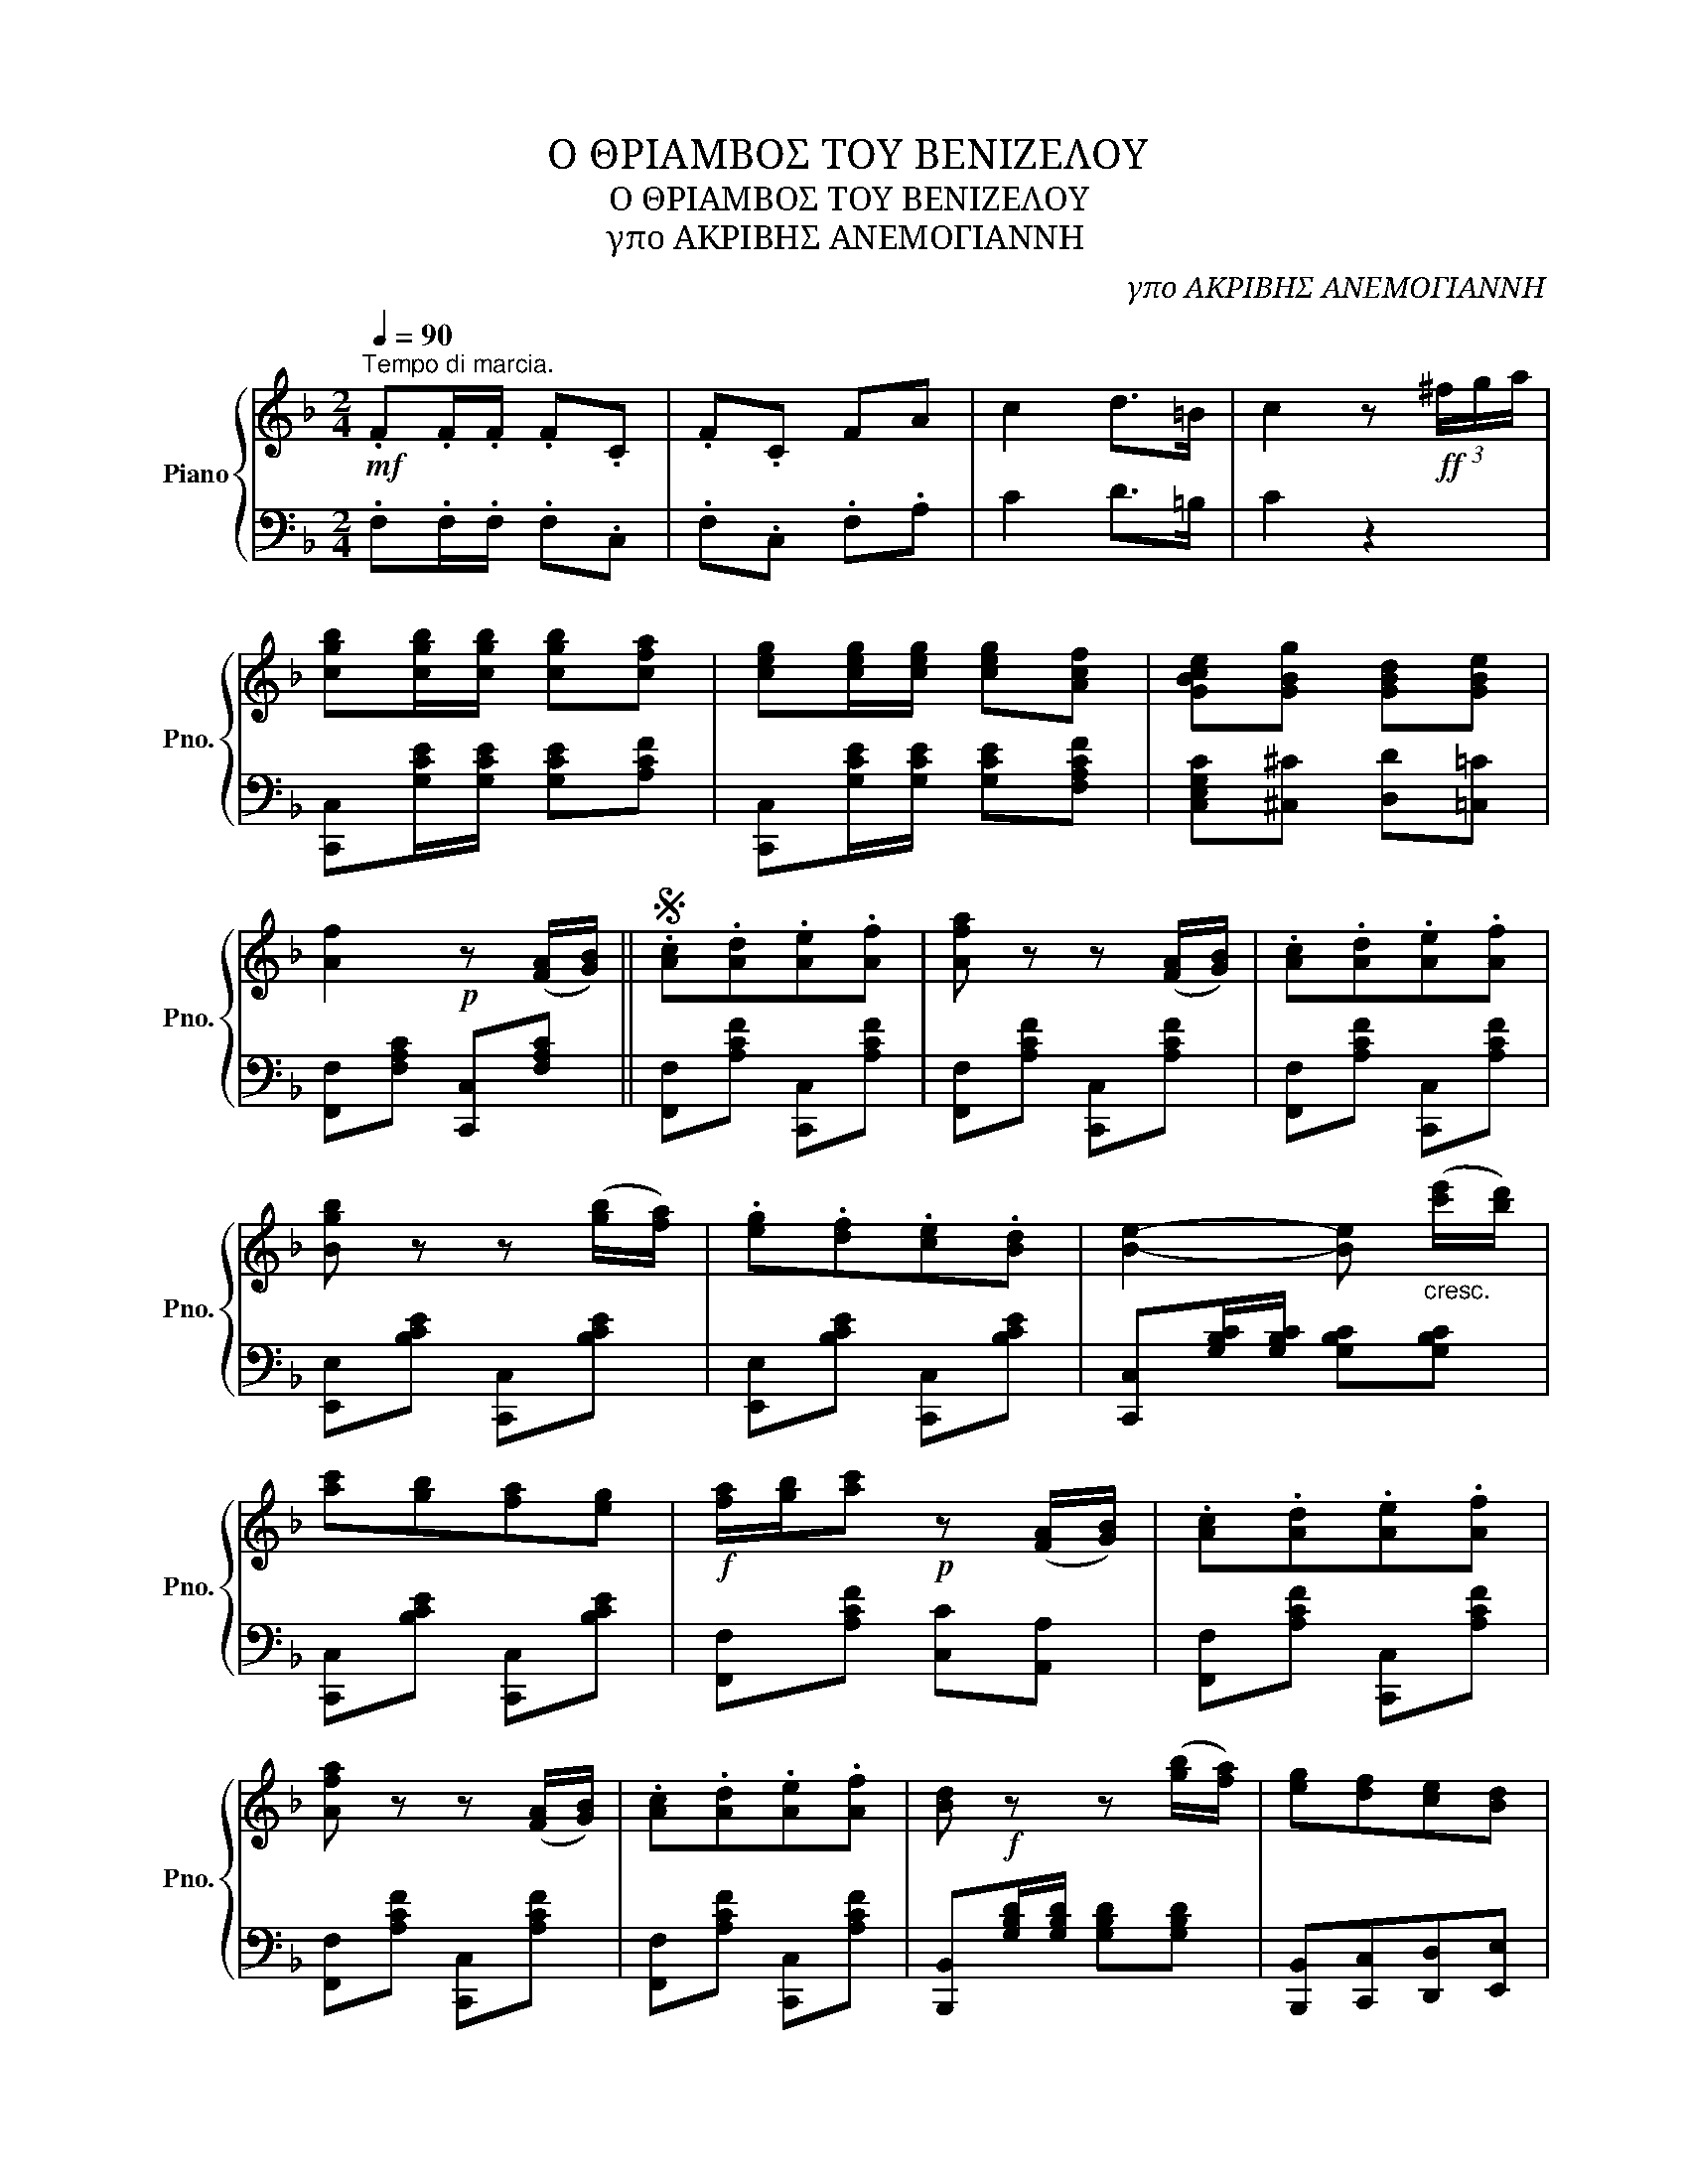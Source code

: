 X:1
T:Ο ΘΡΙΑΜΒΟΣ ΤΟΥ ΒΕΝΙΖΕΛΟΥ
T:Ο ΘΡΙΑΜΒΟΣ ΤΟΥ ΒΕΝΙΖΕΛΟΥ
T:γπο ΑΚΡΙΒΗΣ ΑΝΕΜΟΓΙΑΝΝΗ
C:γπο ΑΚΡΙΒΗΣ ΑΝΕΜΟΓΙΑΝΝΗ
%%score { 1 | 2 }
L:1/8
Q:1/4=90
M:2/4
K:F
V:1 treble nm="Piano" snm="Pno."
V:2 bass 
V:1
"^Tempo di marcia."!mf! .F.F/.F/ .F.C | .F.C FA | c2 d>=B | c2 z!ff! (3^f/g/a/ | %4
 [cgb][cgb]/[cgb]/ [cgb][cfa] | [ceg][ceg]/[ceg]/ [ceg][Acf] | [GBce][GBg] [GBd][GBe] | %7
 [Af]2!p! z ([FA]/[GB]/) ||S .[Ac].[Ad].[Ae].[Af] | [Afa] z z ([FA]/[GB]/) | .[Ac].[Ad].[Ae].[Af] | %11
 [Bgb] z z ([gb]/[fa]/) | .[eg].[df].[ce].[Bd] | [Be]2- [Be]"_cresc." ([c'e']/[bd']/) | %14
 [ac'][gb][fa][eg] |!f! [fa]/[gb]/[ac']!p! z ([FA]/[GB]/) | .[Ac].[Ad].[Ae].[Af] | %17
 [Afa] z z ([FA]/[GB]/) | .[Ac].[Ad].[Ae].[Af] | [Bd]!f! z z ([gb]/[fa]/) | [eg][df][ce][Bd] | %21
 [Ac][Acf][cfa] ([c'e']/[bd']/) | [ac']([fa]/[ac']/) .[gb]([eg]/a/) | [Acf]z/(3c/4d/4e/4 [Acf] || %24
!p! [EG]/"^FINE."[EG]/ |!p! [EG][FA][GB][Ac] | [GB] z z ([FA]/[GB]/) | [FA][GB][Ac][Bd] | %28
 [Ac] z z2 |!f!{/c} [fa] z!>(!{/A} [cf] z |{/F} [Ac]!>)! z{/C} [FA] z |{/C} [GB][egc'] z [egc'] | %32
!<(! z [egc']!<)!!>(! z [egc']!>)! |{/G} [eg] z{/G} [ce] z |{/C} [GB] z{/C} [EG] z | %35
{/C} [FA] z{/E} [Bd] z |{/C} [Ac] z z!p! [Ac]/[Ac]/ | [Ac][Ad][Ae][Af] | [Bd][cd^f][Bdg][Bdgb] | %39
 [dgbd'] z !>!c3/2(d/4e/4) | [Acf]!p!(3g/a/g/ eg |:[K:C]!p! [ceg] z [cfa] z | [ceg] z [c_e^f]2 | %43
 [ceg]4- | [ceg](3g/a/g/ .e.f | [ceg] z [cfa] z | [ceg] z [A^ce] z | [Adf]4- | %48
 [Adf](3a/b/a/ .^g.a |!p! [dfa]>[dfa] [dfa]2- | [dfa](3a/b/a/ [Bd^g][Bdb] | [dfa]4- | %52
 [dfa][eg]!ff![^d^f][=fa] |!p! !>![eg]2 !>![ce]2 | !>![df]2 !>![GBg]2 |1 !>![Gce]4- | %56
 [Gce](3g/a/g/ .e.g :|2!ff! [Gce] z [GBdg]3/2(a/4b/4) | [cec'] z z [FA]/[G_B]/ || %59
[K:Bb][K:bass]!p!{F,G,A,} B,2 z2 | z2[K:treble]!p! z F || .B!<(!.F .d.B | .f.d .b.d | %63
 [Bdg]2 [Bdf]2 |{/=e} [Bdf]2!<)!!f! z!<(! F | .B.F .d.B | .f.d bd!<)! | [Aef]2 [ce]2 | %68
{/d} [ce]2 z A |!<(! cA ec | ae c'b | [gb]2 [fa]>[ac']!<)! |{/[ac']} [ce]4 | %73
!f!{[fa][gb]} [fa]2 [eg]>A | [eg]2 z2 |!f!{[eg][fa]} [eg]2 [df]>B |{/d} [FBd]2 z F | %77
 .B!<(!.F .d.B | .f.d .b.d | [Bdg]2 [Bdf]2 |{/=e} [Bdf]2!<)! z d |!f! .d.d .e.f | %82
 !>![Bdb]2!<(! !>![Bd_a]2 |{_ab} [Bd_a]2!<)! [eg]>[d^f] | [eg]2 z/!<(! (g/^f/g/)!<)! | %85
{/g} [c'e']3 (3(g/=f/e/) |!f!{/d} [bd']3 (3(f/=e/g/) | f3 (3(c/d/e/ |!f! f3) (3d/e/f/ | %89
!f!{/g} [c'e']3 (3(g/=f/e/) |{/d} [bd']3 (3(f/=e/g/) |!f! (f2 f')(3f/g/a/ | %92
 [Bb][Bdfb]/[Bdfb]/ [Bdfb] z || %93
V:2
 .F,.F,/.F,/ .F,.C, | .F,.C, .F,.A, | C2 D>=B, | C2 z2 | [C,,C,][G,CE]/[G,CE]/ [G,CE][A,CF] | %5
 [C,,C,][G,CE]/[G,CE]/ [G,CE][F,A,CF] | [C,E,G,C][^C,^C] [D,D][=C,=C] | %7
 [F,,F,][F,A,C] [C,,C,][F,A,C] || [F,,F,][A,CF] [C,,C,][A,CF] | [F,,F,][A,CF] [C,,C,][A,CF] | %10
 [F,,F,][A,CF] [C,,C,][A,CF] | [E,,E,][B,CE] [C,,C,][B,CE] | [E,,E,][B,CE] [C,,C,][B,CE] | %13
 [C,,C,][G,B,C]/[G,B,C]/ [G,B,C][G,B,C] | [C,,C,][B,CE] [C,,C,][B,CE] | %15
 [F,,F,][A,CF] [C,C][A,,A,] | [F,,F,][A,CF] [C,,C,][A,CF] | [F,,F,][A,CF] [C,,C,][A,CF] | %18
 [F,,F,][A,CF] [C,,C,][A,CF] | [B,,,B,,][G,B,D]/[G,B,D]/ [G,B,D][G,B,D] | %20
 [B,,,B,,][C,,C,][D,,D,][E,,E,] | [F,,F,]C, [F,,F,][F,A,C] | [C,,C,][A,CF] [C,,C,][B,CE] | %23
 [F,A,CF] z [F,A,CF] || z | E,[B,C] C,[B,C] | E,G,/A,/ B,2 | F,[A,C] C,[A,C] | F,A,/B,/ C z | %29
 F,[A,C] C,[A,C] | F,[A,C] C,[A,C] | [C,,C,](C,/D,/ E,)(E,/F,/ | G,)(G,/A,/) .[B,,B,].[G,,G,] | %33
 [C,,C,][B,CE] [E,,E,][B,CE] | [G,,G,][B,CE] [C,,C,][G,B,C] | F,(E,/D,/) C,(D,/E,/) | %36
 F,[A,CF] [C,C][A,,A,] | [F,,F,][A,CF] [F,,F,][A,CF] | [G,,G,][D,,D,][B,,,B,,][D,,D,] | %39
 [G,,G,] z ((!>![C,E,G,B,]2 | [F,A,])) z z2 |:[K:C] C,[E,G,C] C,[E,A,C] | C,[E,G,C] C,[^F,A,C] | %43
 C,[E,G,C] G,,[E,G,C] | C,[E,G,C] G,,[E,G,C] | C,[E,G,C] G,,[E,G,C] | C,[E,G,C] G,,[E,G,A,] | %47
 D,[F,A,D] A,,[F,A,D] | F,,[F,A,D] A,,[F,A,D] | D,[F,A,D] A,,[F,A,D] | D,[F,A,D] D,[^G,B,D] | %51
 D,[F,A,D] A,,[F,A,D] | [D,F,A,D] z z2 | [G,,G,][G,CE] [G,,G,][G,CE] | G,,[G,B,D] G,,[G,DF] |1 %55
 C,[E,G,C] G,,[E,G,C] | [C,E,G,C] z z2 :|2 [C,E,G,C] z [G,B,DF]2 | %58
 [CE] !>![_B,,_B,]!>![A,,A,]!>![G,,G,] ||[K:Bb] B,,[F,B,D] F,,[F,B,D] | B,,[F,B,D] F,,[F,B,D] || %61
 B,,[F,B,D] F,,[F,B,D] | B,,[F,B,D] F,,[F,B,D] | B,,[F,B,D] F,,[F,B,D] | %64
 B,,[F,B,D]/[F,B,D]/ [F,B,D][F,B,D] | B,,[F,B,D] F,,[F,B,D] | B,,[F,B,D] F,,[F,B,D] | %67
 C,[F,A,E] F,,[F,A,E] | F,,[F,A,E]/[F,A,E]/ [F,A,E][F,A,E] | A,,[F,A,E] F,,[F,A,E] | %70
 C,[F,A,E] F,,[F,A,E] | C,[F,A,E] F,,[F,A,E] | A,,[F,A,C] F,,[F,A,C] | C,[F,A,E] F,,[F,A,E] | %74
 [F,,F,][F,A,E]/[F,A,E]/ [F,A,E][F,A,E] | [B,,,B,,][F,B,D] [F,,F,][F,B,D] | %76
 [B,,,B,,][F,B,D]/[F,B,D]/ [F,B,D][F,B,D] | B,,[F,B,D] F,,[F,B,D] | B,,[F,B,D] F,,[F,B,D] | %79
 B,,[F,B,D] F,,[F,B,D] | [B,,,B,,][F,B,D]/[F,B,D]/ [F,B,D][F,B,D] | B,,[F,B,D] _A,,[_A,B,D] | %82
 F,,[_A,B,D] [B,,,B,,][A,B,D] | [B,,,B,,][_A,B,D] [E,,E,][G,B,E] | %84
 [E,,E,][G,B,E]/[G,B,E]/ [G,B,E][G,B,E] | C,[G,B,E]/[G,B,E]/ [G,B,E]/C,/D,/E,/ | %86
 [F,,F,][D,F,B,]/[D,F,B,]/ [D,F,B,][D,F,B,] | [F,,F,][A,CE]/[A,CE]/ [A,CE][A,CE] | %88
 [B,,,B,,][F,B,D]/[F,B,D]/ [F,B,D]/(B,,/C,/D,/) | E,[G,C]/[G,C]/ [G,C]/(C,/D,/E,/) | %90
 [F,,F,][D,F,B,]/[D,F,B,]/ [D,F,B,][D,F,B,] | F,,[F,A,E] F,,[F,A,E] | %92
 [B,D][B,,F,B,]/[B,,F,B,]/"^D.C." [B,,F,B,] z || %93

